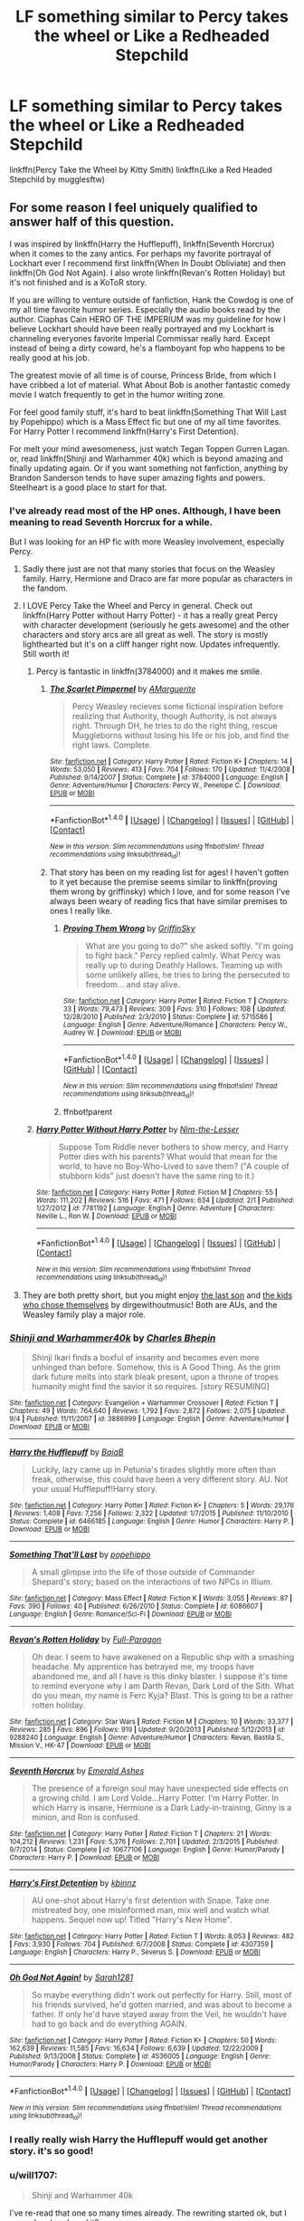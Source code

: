#+TITLE: LF something similar to Percy takes the wheel or Like a Redheaded Stepchild

* LF something similar to Percy takes the wheel or Like a Redheaded Stepchild
:PROPERTIES:
:Author: AriaDraconis
:Score: 13
:DateUnix: 1509494116.0
:DateShort: 2017-Nov-01
:FlairText: Request
:END:
linkffn(Percy Take the Wheel by Kitty Smith) linkffn(Like a Red Headed Stepchild by mugglesftw)


** For some reason I feel uniquely qualified to answer half of this question.

I was inspired by linkffn(Harry the Hufflepuff), linkffn(Seventh Horcrux) when it comes to the zany antics. For perhaps my favorite portrayal of Lockhart ever I recommend first linkffn(When In Doubt Obliviate) and then linkffn(Oh God Not Again). I also wrote linkffn(Revan's Rotten Holiday) but it's not finished and is a KoToR story.

If you are willing to venture outside of fanfiction, Hank the Cowdog is one of my all time favorite humor series. Especially the audio books read by the author. Ciaphas Cain HERO OF THE IMPERIUM was my guideline for how I believe Lockhart should have been really portrayed and my Lockhart is channeling everyones favorite Imperial Commissar really hard. Except instead of being a dirty coward, he's a flamboyant fop who happens to be really good at his job.

The greatest movie of all time is of course, Princess Bride, from which I have cribbed a lot of material. What About Bob is another fantastic comedy movie I watch frequently to get in the humor writing zone.

For feel good family stuff, it's hard to beat linkffn(Something That Will Last by Popehippo) which is a Mass Effect fic but one of my all time favorites. For Harry Potter I recommend linkffn(Harry's First Detention).

For melt your mind awesomeness, just watch Tegan Toppen Gurren Lagan. or, read linkffn(Shinji and Warhammer 40k) which is beyond amazing and finally updating again. Or if you want something not fanfiction, anything by Brandon Sanderson tends to have super amazing fights and powers. Steelheart is a good place to start for that.
:PROPERTIES:
:Author: Full-Paragon
:Score: 7
:DateUnix: 1509495683.0
:DateShort: 2017-Nov-01
:END:

*** I've already read most of the HP ones. Although, I have been meaning to read Seventh Horcrux for a while.

But I was looking for an HP fic with more Weasley involvement, especially Percy.
:PROPERTIES:
:Author: AriaDraconis
:Score: 5
:DateUnix: 1509503217.0
:DateShort: 2017-Nov-01
:END:

**** Sadly there just are not that many stories that focus on the Weasley family. Harry, Hermione and Draco are far more popular as characters in the fandom.
:PROPERTIES:
:Author: Full-Paragon
:Score: 3
:DateUnix: 1509516676.0
:DateShort: 2017-Nov-01
:END:


**** I LOVE Percy Take the Wheel and Percy in general. Check out linkffn(Harry Potter without Harry Potter) - it has a really great Percy with character development (seriously he gets awesome) and the other characters and story arcs are all great as well. The story is mostly lighthearted but it's on a cliff hanger right now. Updates infrequently. Still worth it!
:PROPERTIES:
:Author: orangedarkchocolate
:Score: 2
:DateUnix: 1509545939.0
:DateShort: 2017-Nov-01
:END:

***** Percy is fantastic in linkffn(3784000) and it makes me smile.
:PROPERTIES:
:Author: zombieqatz
:Score: 3
:DateUnix: 1509604213.0
:DateShort: 2017-Nov-02
:END:

****** [[http://www.fanfiction.net/s/3784000/1/][*/The Scarlet Pimpernel/*]] by [[https://www.fanfiction.net/u/338114/AMarguerite][/AMarguerite/]]

#+begin_quote
  Percy Weasley recieves some fictional inspiration before realizing that Authority, though Authority, is not always right. Through DH, he tries to do the right thing, rescue Muggleborns without losing his life or his job, and find the right laws. Complete.
#+end_quote

^{/Site/: [[http://www.fanfiction.net/][fanfiction.net]] *|* /Category/: Harry Potter *|* /Rated/: Fiction K+ *|* /Chapters/: 14 *|* /Words/: 53,050 *|* /Reviews/: 413 *|* /Favs/: 704 *|* /Follows/: 170 *|* /Updated/: 11/4/2008 *|* /Published/: 9/14/2007 *|* /Status/: Complete *|* /id/: 3784000 *|* /Language/: English *|* /Genre/: Adventure/Humor *|* /Characters/: Percy W., Penelope C. *|* /Download/: [[http://www.ff2ebook.com/old/ffn-bot/index.php?id=3784000&source=ff&filetype=epub][EPUB]] or [[http://www.ff2ebook.com/old/ffn-bot/index.php?id=3784000&source=ff&filetype=mobi][MOBI]]}

--------------

*FanfictionBot*^{1.4.0} *|* [[[https://github.com/tusing/reddit-ffn-bot/wiki/Usage][Usage]]] | [[[https://github.com/tusing/reddit-ffn-bot/wiki/Changelog][Changelog]]] | [[[https://github.com/tusing/reddit-ffn-bot/issues/][Issues]]] | [[[https://github.com/tusing/reddit-ffn-bot/][GitHub]]] | [[[https://www.reddit.com/message/compose?to=tusing][Contact]]]

^{/New in this version: Slim recommendations using/ ffnbot!slim! /Thread recommendations using/ linksub(thread_id)!}
:PROPERTIES:
:Author: FanfictionBot
:Score: 2
:DateUnix: 1509604249.0
:DateShort: 2017-Nov-02
:END:


****** That story has been on my reading list for ages! I haven't gotten to it yet because the premise seems similar to linkffn(proving them wrong by griffinsky) which I love, and for some reason I've always been weary of reading fics that have similar premises to ones I really like.
:PROPERTIES:
:Author: orangedarkchocolate
:Score: 1
:DateUnix: 1509631724.0
:DateShort: 2017-Nov-02
:END:

******* [[http://www.fanfiction.net/s/5715586/1/][*/Proving Them Wrong/*]] by [[https://www.fanfiction.net/u/2237483/GriffinSky][/GriffinSky/]]

#+begin_quote
  What are you going to do?" she asked softly. "I'm going to fight back." Percy replied calmly. What Percy was really up to during Deathly Hallows. Teaming up with some unlikely allies, he tries to bring the persecuted to freedom... and stay alive.
#+end_quote

^{/Site/: [[http://www.fanfiction.net/][fanfiction.net]] *|* /Category/: Harry Potter *|* /Rated/: Fiction T *|* /Chapters/: 33 *|* /Words/: 79,473 *|* /Reviews/: 309 *|* /Favs/: 310 *|* /Follows/: 108 *|* /Updated/: 12/28/2010 *|* /Published/: 2/3/2010 *|* /Status/: Complete *|* /id/: 5715586 *|* /Language/: English *|* /Genre/: Adventure/Romance *|* /Characters/: Percy W., Audrey W. *|* /Download/: [[http://www.ff2ebook.com/old/ffn-bot/index.php?id=5715586&source=ff&filetype=epub][EPUB]] or [[http://www.ff2ebook.com/old/ffn-bot/index.php?id=5715586&source=ff&filetype=mobi][MOBI]]}

--------------

*FanfictionBot*^{1.4.0} *|* [[[https://github.com/tusing/reddit-ffn-bot/wiki/Usage][Usage]]] | [[[https://github.com/tusing/reddit-ffn-bot/wiki/Changelog][Changelog]]] | [[[https://github.com/tusing/reddit-ffn-bot/issues/][Issues]]] | [[[https://github.com/tusing/reddit-ffn-bot/][GitHub]]] | [[[https://www.reddit.com/message/compose?to=tusing][Contact]]]

^{/New in this version: Slim recommendations using/ ffnbot!slim! /Thread recommendations using/ linksub(thread_id)!}
:PROPERTIES:
:Author: FanfictionBot
:Score: 2
:DateUnix: 1509632916.0
:DateShort: 2017-Nov-02
:END:


******* ffnbot!parent
:PROPERTIES:
:Author: orangedarkchocolate
:Score: 1
:DateUnix: 1509632884.0
:DateShort: 2017-Nov-02
:END:


***** [[http://www.fanfiction.net/s/7781192/1/][*/Harry Potter Without Harry Potter/*]] by [[https://www.fanfiction.net/u/3664623/Nim-the-Lesser][/Nim-the-Lesser/]]

#+begin_quote
  Suppose Tom Riddle never bothers to show mercy, and Harry Potter dies with his parents? What would that mean for the world, to have no Boy-Who-Lived to save them? ("A couple of stubborn kids" just doesn't have the same ring to it.)
#+end_quote

^{/Site/: [[http://www.fanfiction.net/][fanfiction.net]] *|* /Category/: Harry Potter *|* /Rated/: Fiction M *|* /Chapters/: 55 *|* /Words/: 111,202 *|* /Reviews/: 516 *|* /Favs/: 471 *|* /Follows/: 634 *|* /Updated/: 2/1 *|* /Published/: 1/27/2012 *|* /id/: 7781192 *|* /Language/: English *|* /Genre/: Adventure *|* /Characters/: Neville L., Ron W. *|* /Download/: [[http://www.ff2ebook.com/old/ffn-bot/index.php?id=7781192&source=ff&filetype=epub][EPUB]] or [[http://www.ff2ebook.com/old/ffn-bot/index.php?id=7781192&source=ff&filetype=mobi][MOBI]]}

--------------

*FanfictionBot*^{1.4.0} *|* [[[https://github.com/tusing/reddit-ffn-bot/wiki/Usage][Usage]]] | [[[https://github.com/tusing/reddit-ffn-bot/wiki/Changelog][Changelog]]] | [[[https://github.com/tusing/reddit-ffn-bot/issues/][Issues]]] | [[[https://github.com/tusing/reddit-ffn-bot/][GitHub]]] | [[[https://www.reddit.com/message/compose?to=tusing][Contact]]]

^{/New in this version: Slim recommendations using/ ffnbot!slim! /Thread recommendations using/ linksub(thread_id)!}
:PROPERTIES:
:Author: FanfictionBot
:Score: 1
:DateUnix: 1509545962.0
:DateShort: 2017-Nov-01
:END:


**** They are both pretty short, but you might enjoy [[http://archiveofourown.org/works/8158447][the last son]] and [[http://archiveofourown.org/works/4308630][the kids who chose themselves]] by dirgewithoutmusic! Both are AUs, and the Weasley family play a major role.
:PROPERTIES:
:Author: the-doldrums
:Score: 1
:DateUnix: 1509549639.0
:DateShort: 2017-Nov-01
:END:


*** [[http://www.fanfiction.net/s/3886999/1/][*/Shinji and Warhammer40k/*]] by [[https://www.fanfiction.net/u/1211674/Charles-Bhepin][/Charles Bhepin/]]

#+begin_quote
  Shinji Ikari finds a boxful of insanity and becomes even more unhinged than before. Somehow, this is A Good Thing. As the grim dark future melts into stark bleak present, upon a throne of tropes humanity might find the savior it so requires. [story RESUMING]
#+end_quote

^{/Site/: [[http://www.fanfiction.net/][fanfiction.net]] *|* /Category/: Evangelion + Warhammer Crossover *|* /Rated/: Fiction T *|* /Chapters/: 49 *|* /Words/: 764,640 *|* /Reviews/: 1,792 *|* /Favs/: 2,872 *|* /Follows/: 2,075 *|* /Updated/: 9/4 *|* /Published/: 11/11/2007 *|* /id/: 3886999 *|* /Language/: English *|* /Genre/: Adventure/Humor *|* /Download/: [[http://www.ff2ebook.com/old/ffn-bot/index.php?id=3886999&source=ff&filetype=epub][EPUB]] or [[http://www.ff2ebook.com/old/ffn-bot/index.php?id=3886999&source=ff&filetype=mobi][MOBI]]}

--------------

[[http://www.fanfiction.net/s/6466185/1/][*/Harry the Hufflepuff/*]] by [[https://www.fanfiction.net/u/943028/BajaB][/BajaB/]]

#+begin_quote
  Luckily, lazy came up in Petunia's tirades slightly more often than freak, otherwise, this could have been a very different story. AU. Not your usual Hufflepuff!Harry story.
#+end_quote

^{/Site/: [[http://www.fanfiction.net/][fanfiction.net]] *|* /Category/: Harry Potter *|* /Rated/: Fiction K+ *|* /Chapters/: 5 *|* /Words/: 29,176 *|* /Reviews/: 1,408 *|* /Favs/: 7,256 *|* /Follows/: 2,322 *|* /Updated/: 1/7/2015 *|* /Published/: 11/10/2010 *|* /Status/: Complete *|* /id/: 6466185 *|* /Language/: English *|* /Genre/: Humor *|* /Characters/: Harry P. *|* /Download/: [[http://www.ff2ebook.com/old/ffn-bot/index.php?id=6466185&source=ff&filetype=epub][EPUB]] or [[http://www.ff2ebook.com/old/ffn-bot/index.php?id=6466185&source=ff&filetype=mobi][MOBI]]}

--------------

[[http://www.fanfiction.net/s/6086607/1/][*/Something That'll Last/*]] by [[https://www.fanfiction.net/u/2402024/popehippo][/popehippo/]]

#+begin_quote
  A small glimpse into the life of those outside of Commander Shepard's story; based on the interactions of two NPCs in Illium.
#+end_quote

^{/Site/: [[http://www.fanfiction.net/][fanfiction.net]] *|* /Category/: Mass Effect *|* /Rated/: Fiction K *|* /Words/: 3,055 *|* /Reviews/: 87 *|* /Favs/: 390 *|* /Follows/: 40 *|* /Published/: 6/26/2010 *|* /Status/: Complete *|* /id/: 6086607 *|* /Language/: English *|* /Genre/: Romance/Sci-Fi *|* /Download/: [[http://www.ff2ebook.com/old/ffn-bot/index.php?id=6086607&source=ff&filetype=epub][EPUB]] or [[http://www.ff2ebook.com/old/ffn-bot/index.php?id=6086607&source=ff&filetype=mobi][MOBI]]}

--------------

[[http://www.fanfiction.net/s/9288240/1/][*/Revan's Rotten Holiday/*]] by [[https://www.fanfiction.net/u/4156181/Full-Paragon][/Full-Paragon/]]

#+begin_quote
  Oh dear. I seem to have awakened on a Republic ship with a smashing headache. My apprentice has betrayed me, my troops have abandoned me, and all I have is this dinky blaster. I suppose it's time to remind everyone why I am Darth Revan, Dark Lord of the Sith. What do you mean, my name is Ferc Kyja? Blast. This is going to be a rather rotten holiday.
#+end_quote

^{/Site/: [[http://www.fanfiction.net/][fanfiction.net]] *|* /Category/: Star Wars *|* /Rated/: Fiction M *|* /Chapters/: 10 *|* /Words/: 33,377 *|* /Reviews/: 285 *|* /Favs/: 896 *|* /Follows/: 919 *|* /Updated/: 9/20/2013 *|* /Published/: 5/12/2013 *|* /id/: 9288240 *|* /Language/: English *|* /Genre/: Adventure/Humor *|* /Characters/: Revan, Bastila S., Mission V., HK-47 *|* /Download/: [[http://www.ff2ebook.com/old/ffn-bot/index.php?id=9288240&source=ff&filetype=epub][EPUB]] or [[http://www.ff2ebook.com/old/ffn-bot/index.php?id=9288240&source=ff&filetype=mobi][MOBI]]}

--------------

[[http://www.fanfiction.net/s/10677106/1/][*/Seventh Horcrux/*]] by [[https://www.fanfiction.net/u/4112736/Emerald-Ashes][/Emerald Ashes/]]

#+begin_quote
  The presence of a foreign soul may have unexpected side effects on a growing child. I am Lord Volde...Harry Potter. I'm Harry Potter. In which Harry is insane, Hermione is a Dark Lady-in-training, Ginny is a minion, and Ron is confused.
#+end_quote

^{/Site/: [[http://www.fanfiction.net/][fanfiction.net]] *|* /Category/: Harry Potter *|* /Rated/: Fiction T *|* /Chapters/: 21 *|* /Words/: 104,212 *|* /Reviews/: 1,231 *|* /Favs/: 5,376 *|* /Follows/: 2,701 *|* /Updated/: 2/3/2015 *|* /Published/: 9/7/2014 *|* /Status/: Complete *|* /id/: 10677106 *|* /Language/: English *|* /Genre/: Humor/Parody *|* /Characters/: Harry P. *|* /Download/: [[http://www.ff2ebook.com/old/ffn-bot/index.php?id=10677106&source=ff&filetype=epub][EPUB]] or [[http://www.ff2ebook.com/old/ffn-bot/index.php?id=10677106&source=ff&filetype=mobi][MOBI]]}

--------------

[[http://www.fanfiction.net/s/4307359/1/][*/Harry's First Detention/*]] by [[https://www.fanfiction.net/u/1577900/kbinnz][/kbinnz/]]

#+begin_quote
  AU one-shot about Harry's first detention with Snape. Take one mistreated boy, one misinformed man, mix well and watch what happens. Sequel now up! Titled "Harry's New Home".
#+end_quote

^{/Site/: [[http://www.fanfiction.net/][fanfiction.net]] *|* /Category/: Harry Potter *|* /Rated/: Fiction T *|* /Words/: 8,053 *|* /Reviews/: 482 *|* /Favs/: 3,930 *|* /Follows/: 704 *|* /Published/: 6/7/2008 *|* /Status/: Complete *|* /id/: 4307359 *|* /Language/: English *|* /Characters/: Harry P., Severus S. *|* /Download/: [[http://www.ff2ebook.com/old/ffn-bot/index.php?id=4307359&source=ff&filetype=epub][EPUB]] or [[http://www.ff2ebook.com/old/ffn-bot/index.php?id=4307359&source=ff&filetype=mobi][MOBI]]}

--------------

[[http://www.fanfiction.net/s/4536005/1/][*/Oh God Not Again!/*]] by [[https://www.fanfiction.net/u/674180/Sarah1281][/Sarah1281/]]

#+begin_quote
  So maybe everything didn't work out perfectly for Harry. Still, most of his friends survived, he'd gotten married, and was about to become a father. If only he'd have stayed away from the Veil, he wouldn't have had to go back and do everything AGAIN.
#+end_quote

^{/Site/: [[http://www.fanfiction.net/][fanfiction.net]] *|* /Category/: Harry Potter *|* /Rated/: Fiction K+ *|* /Chapters/: 50 *|* /Words/: 162,639 *|* /Reviews/: 11,585 *|* /Favs/: 16,634 *|* /Follows/: 6,639 *|* /Updated/: 12/22/2009 *|* /Published/: 9/13/2008 *|* /Status/: Complete *|* /id/: 4536005 *|* /Language/: English *|* /Genre/: Humor/Parody *|* /Characters/: Harry P. *|* /Download/: [[http://www.ff2ebook.com/old/ffn-bot/index.php?id=4536005&source=ff&filetype=epub][EPUB]] or [[http://www.ff2ebook.com/old/ffn-bot/index.php?id=4536005&source=ff&filetype=mobi][MOBI]]}

--------------

*FanfictionBot*^{1.4.0} *|* [[[https://github.com/tusing/reddit-ffn-bot/wiki/Usage][Usage]]] | [[[https://github.com/tusing/reddit-ffn-bot/wiki/Changelog][Changelog]]] | [[[https://github.com/tusing/reddit-ffn-bot/issues/][Issues]]] | [[[https://github.com/tusing/reddit-ffn-bot/][GitHub]]] | [[[https://www.reddit.com/message/compose?to=tusing][Contact]]]

^{/New in this version: Slim recommendations using/ ffnbot!slim! /Thread recommendations using/ linksub(thread_id)!}
:PROPERTIES:
:Author: FanfictionBot
:Score: 1
:DateUnix: 1509495751.0
:DateShort: 2017-Nov-01
:END:


*** I really really wish Harry the Hufflepuff would get another story. it's so good!
:PROPERTIES:
:Author: MagicMistoffelees
:Score: 1
:DateUnix: 1509520386.0
:DateShort: 2017-Nov-01
:END:


*** u/will1707:
#+begin_quote
  Shinji and Warhammer 40k
#+end_quote

I've re-read that one so many times already. The rewriting started ok, but I guess he abandoned it?
:PROPERTIES:
:Author: will1707
:Score: 1
:DateUnix: 1509545426.0
:DateShort: 2017-Nov-01
:END:

**** Nope, it updated in September with more to follow. Just as epic as ever.
:PROPERTIES:
:Author: Full-Paragon
:Score: 1
:DateUnix: 1509557152.0
:DateShort: 2017-Nov-01
:END:

***** No, I meant the [[https://forums.sufficientvelocity.com/threads/the-remaster-of-shinji-and-warhammer40k.20642/][REMASTER]]. Possibly abandoned on 2015.

Damn this fic is almost 11 years old.
:PROPERTIES:
:Author: will1707
:Score: 1
:DateUnix: 1509557345.0
:DateShort: 2017-Nov-01
:END:


** I read a story a long time ago about how Percy Weasley ended up as a good Minister of Magic during a crisis. I think he was had just graduated Hogwarts. No idea what the title is but I vaguely remember enjoying it. Anyone have any ideas? My google foo always fails on this subject.
:PROPERTIES:
:Author: LurkerBeDammed
:Score: 2
:DateUnix: 1509568059.0
:DateShort: 2017-Nov-01
:END:

*** It could have been linkffn(5733297) in which Percy becomes minister, Harry goes incognito and assumes the nickname Light, and it's overall feel good but with plot.
:PROPERTIES:
:Author: zombieqatz
:Score: 1
:DateUnix: 1509603997.0
:DateShort: 2017-Nov-02
:END:

**** [[http://www.fanfiction.net/s/5733297/1/][*/A Time for Changeling/*]] by [[https://www.fanfiction.net/u/965157/Bloodpage-Alchemist][/Bloodpage-Alchemist/]]

#+begin_quote
  Two Dementors showed up in Little Whinging and changed Harry Potter's world forever. Now he's on the hunt for family he's never known plus entangled in a web of political intrigue and subterfuge. Why does everything happen to him?
#+end_quote

^{/Site/: [[http://www.fanfiction.net/][fanfiction.net]] *|* /Category/: Harry Potter *|* /Rated/: Fiction K *|* /Chapters/: 19 *|* /Words/: 127,035 *|* /Reviews/: 686 *|* /Favs/: 2,005 *|* /Follows/: 1,143 *|* /Updated/: 7/15/2013 *|* /Published/: 2/9/2010 *|* /Status/: Complete *|* /id/: 5733297 *|* /Language/: English *|* /Characters/: Harry P. *|* /Download/: [[http://www.ff2ebook.com/old/ffn-bot/index.php?id=5733297&source=ff&filetype=epub][EPUB]] or [[http://www.ff2ebook.com/old/ffn-bot/index.php?id=5733297&source=ff&filetype=mobi][MOBI]]}

--------------

*FanfictionBot*^{1.4.0} *|* [[[https://github.com/tusing/reddit-ffn-bot/wiki/Usage][Usage]]] | [[[https://github.com/tusing/reddit-ffn-bot/wiki/Changelog][Changelog]]] | [[[https://github.com/tusing/reddit-ffn-bot/issues/][Issues]]] | [[[https://github.com/tusing/reddit-ffn-bot/][GitHub]]] | [[[https://www.reddit.com/message/compose?to=tusing][Contact]]]

^{/New in this version: Slim recommendations using/ ffnbot!slim! /Thread recommendations using/ linksub(thread_id)!}
:PROPERTIES:
:Author: FanfictionBot
:Score: 1
:DateUnix: 1509604055.0
:DateShort: 2017-Nov-02
:END:


** [[http://www.fanfiction.net/s/12157282/1/][*/Percy Take the Wheel/*]] by [[https://www.fanfiction.net/u/1809362/Kitty-Smith][/Kitty Smith/]]

#+begin_quote
  A freak accident with Arthur's enchanted Ford Anglia causes a minor explosion and a major change in the Weasley household. With Arthur in a coma and Molly having passed away, Bill and Charlie can't afford to quit their jobs and must support the family from afar. Thus, it falls to Percy to handle the day-to-day, even if he's not sure that he can.
#+end_quote

^{/Site/: [[http://www.fanfiction.net/][fanfiction.net]] *|* /Category/: Harry Potter *|* /Rated/: Fiction T *|* /Chapters/: 11 *|* /Words/: 88,805 *|* /Reviews/: 164 *|* /Favs/: 206 *|* /Follows/: 310 *|* /Updated/: 10/22 *|* /Published/: 9/20/2016 *|* /id/: 12157282 *|* /Language/: English *|* /Genre/: Hurt/Comfort/Adventure *|* /Characters/: Percy W. *|* /Download/: [[http://www.ff2ebook.com/old/ffn-bot/index.php?id=12157282&source=ff&filetype=epub][EPUB]] or [[http://www.ff2ebook.com/old/ffn-bot/index.php?id=12157282&source=ff&filetype=mobi][MOBI]]}

--------------

[[http://www.fanfiction.net/s/12382425/1/][*/Like a Red Headed Stepchild/*]] by [[https://www.fanfiction.net/u/4497458/mugglesftw][/mugglesftw/]]

#+begin_quote
  Harry Potter was born with red hair, but the Dursley's always treated him like the proverbial red-headed stepchild. Once he enters the wizarding world however, everyone assumes he's just another Weasley. To Harry's surprise, the Weasleys don't seem to mind.
#+end_quote

^{/Site/: [[http://www.fanfiction.net/][fanfiction.net]] *|* /Category/: Harry Potter *|* /Rated/: Fiction T *|* /Chapters/: 31 *|* /Words/: 141,024 *|* /Reviews/: 1,194 *|* /Favs/: 1,384 *|* /Follows/: 1,695 *|* /Updated/: 15h *|* /Published/: 2/25 *|* /id/: 12382425 *|* /Language/: English *|* /Genre/: Family/Humor *|* /Characters/: Harry P., Ron W., Percy W., Fred W. *|* /Download/: [[http://www.ff2ebook.com/old/ffn-bot/index.php?id=12382425&source=ff&filetype=epub][EPUB]] or [[http://www.ff2ebook.com/old/ffn-bot/index.php?id=12382425&source=ff&filetype=mobi][MOBI]]}

--------------

*FanfictionBot*^{1.4.0} *|* [[[https://github.com/tusing/reddit-ffn-bot/wiki/Usage][Usage]]] | [[[https://github.com/tusing/reddit-ffn-bot/wiki/Changelog][Changelog]]] | [[[https://github.com/tusing/reddit-ffn-bot/issues/][Issues]]] | [[[https://github.com/tusing/reddit-ffn-bot/][GitHub]]] | [[[https://www.reddit.com/message/compose?to=tusing][Contact]]]

^{/New in this version: Slim recommendations using/ ffnbot!slim! /Thread recommendations using/ linksub(thread_id)!}
:PROPERTIES:
:Author: FanfictionBot
:Score: 1
:DateUnix: 1509494140.0
:DateShort: 2017-Nov-01
:END:


** linkffn(The Parselmouth of Gryffindor)... sort of? It's not that apparent yet, but as the author I guarantee that the Weasleys will actually have a somewhat important role in it, and the /tone/ should be to your taste if you liked /Red-Headed Stepchild/.
:PROPERTIES:
:Author: Achille-Talon
:Score: 1
:DateUnix: 1509533986.0
:DateShort: 2017-Nov-01
:END:

*** [[http://www.fanfiction.net/s/12682621/1/][*/The Parselmouth of Gryffindor/*]] by [[https://www.fanfiction.net/u/7922987/Achille-Talon][/Achille Talon/]]

#+begin_quote
  A tiny change in the Granger family tree means Hermione is now a Parselmouth when she starts Hogwarts. Changes pile up as foes are defeated, friends are made, and spells are learned or created... (Canon-compliant except for the aforementioned tweak in lineage.)
#+end_quote

^{/Site/: [[http://www.fanfiction.net/][fanfiction.net]] *|* /Category/: Harry Potter *|* /Rated/: Fiction K+ *|* /Chapters/: 2 *|* /Words/: 7,940 *|* /Reviews/: 10 *|* /Favs/: 8 *|* /Follows/: 21 *|* /Updated/: 10/20 *|* /Published/: 10/9 *|* /id/: 12682621 *|* /Language/: English *|* /Genre/: Humor *|* /Download/: [[http://www.ff2ebook.com/old/ffn-bot/index.php?id=12682621&source=ff&filetype=epub][EPUB]] or [[http://www.ff2ebook.com/old/ffn-bot/index.php?id=12682621&source=ff&filetype=mobi][MOBI]]}

--------------

*FanfictionBot*^{1.4.0} *|* [[[https://github.com/tusing/reddit-ffn-bot/wiki/Usage][Usage]]] | [[[https://github.com/tusing/reddit-ffn-bot/wiki/Changelog][Changelog]]] | [[[https://github.com/tusing/reddit-ffn-bot/issues/][Issues]]] | [[[https://github.com/tusing/reddit-ffn-bot/][GitHub]]] | [[[https://www.reddit.com/message/compose?to=tusing][Contact]]]

^{/New in this version: Slim recommendations using/ ffnbot!slim! /Thread recommendations using/ linksub(thread_id)!}
:PROPERTIES:
:Author: FanfictionBot
:Score: 1
:DateUnix: 1509534003.0
:DateShort: 2017-Nov-01
:END:
